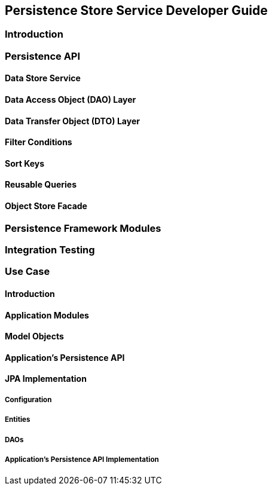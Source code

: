 == Persistence Store Service Developer Guide

=== Introduction

=== Persistence API

==== Data Store Service

==== Data Access Object (DAO) Layer

==== Data Transfer Object (DTO) Layer

==== Filter Conditions

==== Sort Keys

==== Reusable Queries

==== Object Store Facade

=== Persistence Framework Modules

=== Integration Testing

=== Use Case

==== Introduction

==== Application Modules

==== Model Objects

==== Application's Persistence API

==== JPA Implementation

===== Configuration

===== Entities

===== DAOs

===== Application's Persistence API Implementation


